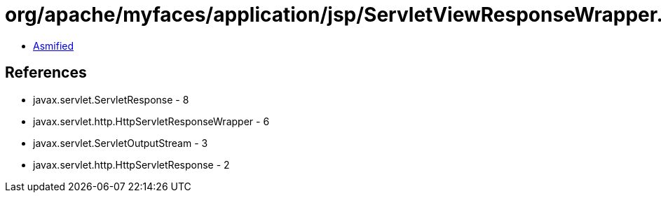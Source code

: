 = org/apache/myfaces/application/jsp/ServletViewResponseWrapper.class

 - link:ServletViewResponseWrapper-asmified.java[Asmified]

== References

 - javax.servlet.ServletResponse - 8
 - javax.servlet.http.HttpServletResponseWrapper - 6
 - javax.servlet.ServletOutputStream - 3
 - javax.servlet.http.HttpServletResponse - 2
